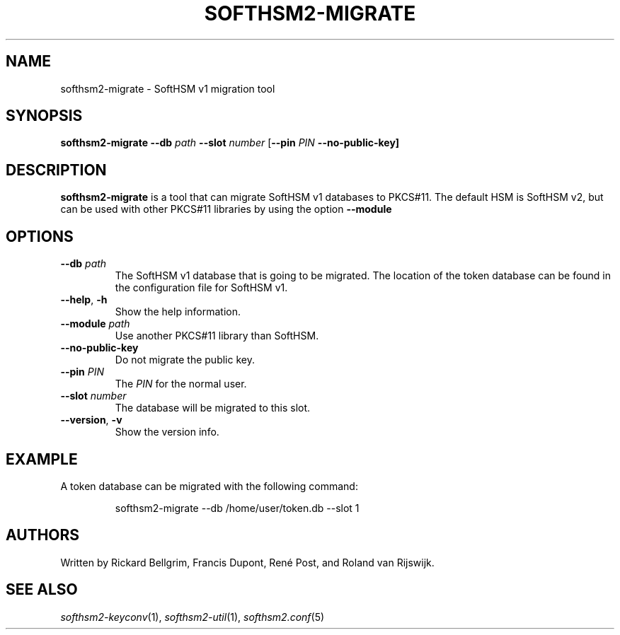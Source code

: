 .TH SOFTHSM2-MIGRATE 1 "20 March 2014" "SoftHSM"
.SH NAME
softhsm2-migrate \- SoftHSM v1 migration tool
.SH SYNOPSIS
.PP
.B softhsm2-migrate \-\-db
.I path
.B \-\-slot
.I number
.RB [ \-\-pin
.I PIN
.B \-\-no\-public\-key]
.SH DESCRIPTION
.B softhsm2-migrate
is a tool that can migrate SoftHSM v1 databases to PKCS#11.
The default HSM is SoftHSM v2, but can be used with other 
PKCS#11 libraries by using the option
.B \-\-module
.LP
.SH OPTIONS
.TP
.B \-\-db \fIpath\fR
The SoftHSM v1 database that is going to be migrated.
The location of the token database can be found in
the configuration file for SoftHSM v1.
.TP
.B \-\-help\fR, \fB\-h\fR
Show the help information.
.TP
.B \-\-module \fIpath\fR
Use another PKCS#11 library than SoftHSM.
.TP
.B \-\-no\-public\-key
Do not migrate the public key.
.TP
.B \-\-pin \fIPIN\fR
The
.I PIN
for the normal user.
.TP
.B \-\-slot \fInumber\fR
The database will be migrated to this slot.
.TP
.B \-\-version\fR, \fB\-v\fR
Show the version info.
.SH EXAMPLE
.LP
A token database can be migrated with the following command:
.LP
.RS
.nf
softhsm2-migrate \-\-db /home/user/token.db \-\-slot 1
.fi
.RE
.SH AUTHORS
Written by Rickard Bellgrim, Francis Dupont, René Post, and Roland van Rijswijk.
.LP
.SH "SEE ALSO"
.IR softhsm2-keyconv (1),
.IR softhsm2-util (1),
.IR softhsm2.conf (5)
